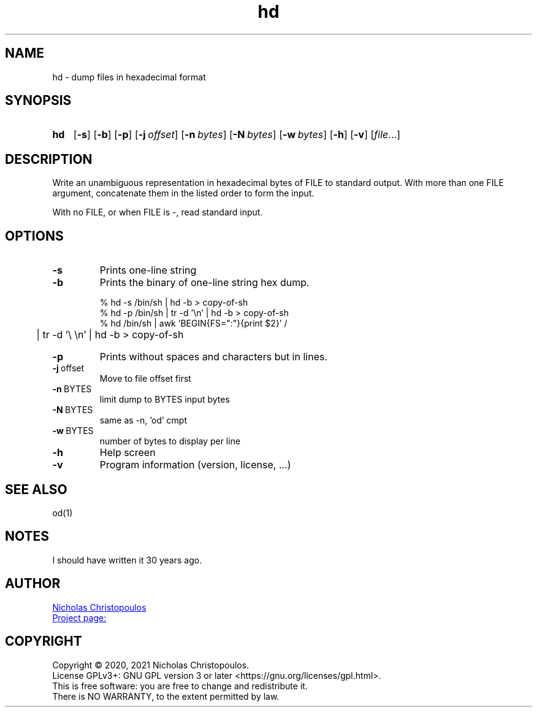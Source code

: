 \# exec: groff hd.man -Tascii -man | less
\#
\# .TH cmd-name section [date [version [page-descr]]]
.TH hd 1 "11 Jan 2021" "NDC Tools Collection" "User Commands"
.SH NAME
hd \- dump files in hexadecimal format
.SH SYNOPSIS
\# .SY command; .OP \-df...; .OP \-d cs; .OP \-f fam; ...; .RI [ parameter .\|.\|. ]; .YS;
.SY hd
.OP \-s
.OP \-b
.OP \-p
.OP \-j offset
.OP \-n bytes
.OP \-N bytes
.OP \-w bytes
.OP \-h
.OP \-v
.RI [ file .\|.\|.]
.YS
.SH DESCRIPTION
Write an unambiguous representation in hexadecimal bytes of FILE to standard output.
With more than one FILE argument, concatenate them in the listed order to form the input.
.PP	   
With no FILE, or when FILE is -, read standard input.
.PP
.SH OPTIONS
.TP
.BR \-s
Prints one-line string
.TP
.BR \-b
Prints the binary of one-line string hex dump.

.EX
% hd -s /bin/sh | hd -b > copy-of-sh
% hd -p /bin/sh | tr -d '\\n' | hd -b > copy-of-sh
% hd /bin/sh | awk 'BEGIN{FS=":"}{print $2}' /
	| tr -d '\\ \\n' | hd -b > copy-of-sh
.EE

.TP
.BR \-p
Prints without spaces and characters but in lines.
.TP
.BR \-j \ offset
Move to file offset first
.TP
.BR \-n \ BYTES
limit dump to BYTES input bytes
.TP
.BR \-N \ BYTES
same as -n, 'od' cmpt
.TP
.BR \-w \ BYTES
number of bytes to display per line
.TP
.BR \-h
Help screen
.TP
.BR \-v
Program information (version, license, ...)
\#
.SH SEE ALSO
\# command1(section), command2(section)
od(1)
.SH NOTES
I should have written it 30 years ago.
.SH AUTHOR
.MT nereus@\:freemail.gr
Nicholas Christopoulos
.ME
.br
.UR https://github.com/nereusx/unix-utils
Project page:
.UE
.SH COPYRIGHT
Copyright © 2020, 2021 Nicholas Christopoulos.
.br
License GPLv3+: GNU GPL version 3 or later <https://gnu.org/licenses/gpl.html>.
.br
This is free software: you are free to change and redistribute it.
.br
There is NO WARRANTY, to the extent permitted by law.
\# EOF
